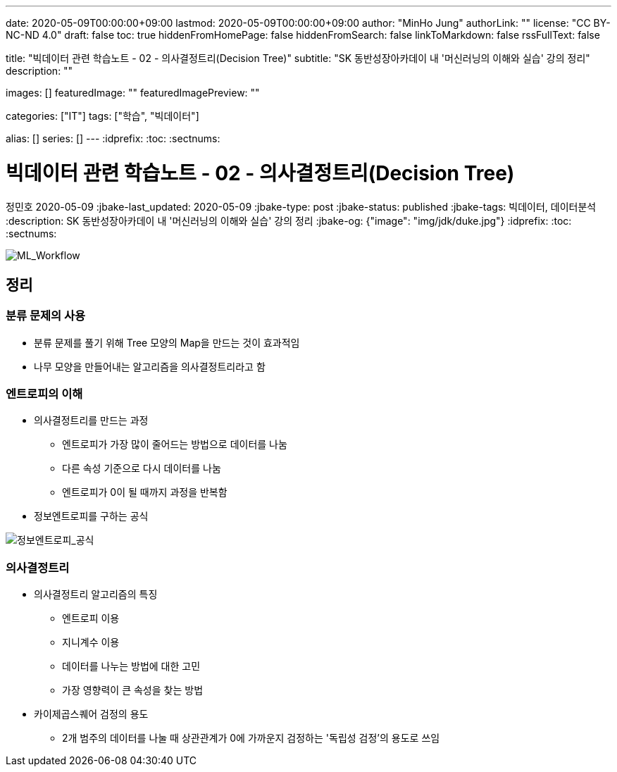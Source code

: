 ---
date: 2020-05-09T00:00:00+09:00
lastmod: 2020-05-09T00:00:00+09:00
author: "MinHo Jung"
authorLink: ""
license: "CC BY-NC-ND 4.0"
draft: false
toc: true
hiddenFromHomePage: false
hiddenFromSearch: false
linkToMarkdown: false
rssFullText: false

title: "빅데이터 관련 학습노트 - 02 - 의사결정트리(Decision Tree)"
subtitle: "SK 동반성장아카데이 내 '머신러닝의 이해와 실습' 강의 정리"
description: ""

images: []
featuredImage: ""
featuredImagePreview: ""

categories: ["IT"]
tags: ["학습", "빅데이터"]

alias: []
series: []
---
:idprefix:
:toc:
:sectnums:


= 빅데이터 관련 학습노트 - 02 - 의사결정트리(Decision Tree)
정민호
2020-05-09
:jbake-last_updated: 2020-05-09
:jbake-type: post
:jbake-status: published
:jbake-tags: 빅데이터, 데이터분석
:description: SK 동반성장아카데이 내 '머신러닝의 이해와 실습' 강의 정리
:jbake-og: {"image": "img/jdk/duke.jpg"}
:idprefix:
:toc:
:sectnums:

[horizontal]
image::img/Bigdata_basic_study/01/ML_Workflow.png[ML_Workflow]


== 정리
=== 분류 문제의 사용
* 분류 문제를 풀기 위해 Tree 모양의 Map을 만드는 것이 효과적임
* 나무 모양을 만들어내는 알고리즘을 의사결정트리라고 함

=== 엔트로피의 이해
* 의사결정트리를 만드는 과정
** 엔트로피가 가장 많이 줄어드는 방법으로 데이터를 나눔
** 다른 속성 기준으로 다시 데이터를 나눔
** 엔트로피가 0이 될 때까지 과정을 반복함
* 정보엔트로피를 구하는 공식

image::img/Bigdata_basic_study/02/정보엔트로피_공식.png[정보엔트로피_공식]

=== 의사결정트리
* 의사결정트리 알고리즘의 특징
** 엔트로피 이용
** 지니계수 이용
** 데이터를 나누는 방법에 대한 고민
** 가장 영향력이 큰 속성을 찾는 방법

* 카이제곱스퀘어 검정의 용도
** 2개 범주의 데이터를 나눌 때 상관관계가 0에 가까운지 검정하는 '독립성 검정'의 용도로 쓰임

